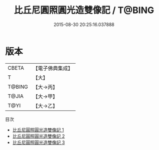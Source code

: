 #+TITLE: 比丘尼圓照圓光造雙像記 / T@BING

#+DATE: 2015-08-30 20:25:16.037888
* 版本
 |     CBETA|【電子佛典集成】|
 |         T|【大】     |
 |    T@BING|【大→丙】   |
 |     T@JIA|【大→甲】   |
 |      T@YI|【大→乙】   |
目次
 - [[file:KR6j0068_001.txt][比丘尼圓照圓光造雙像記 1]]
 - [[file:KR6j0068_002.txt][比丘尼圓照圓光造雙像記 2]]
 - [[file:KR6j0068_003.txt][比丘尼圓照圓光造雙像記 3]]
